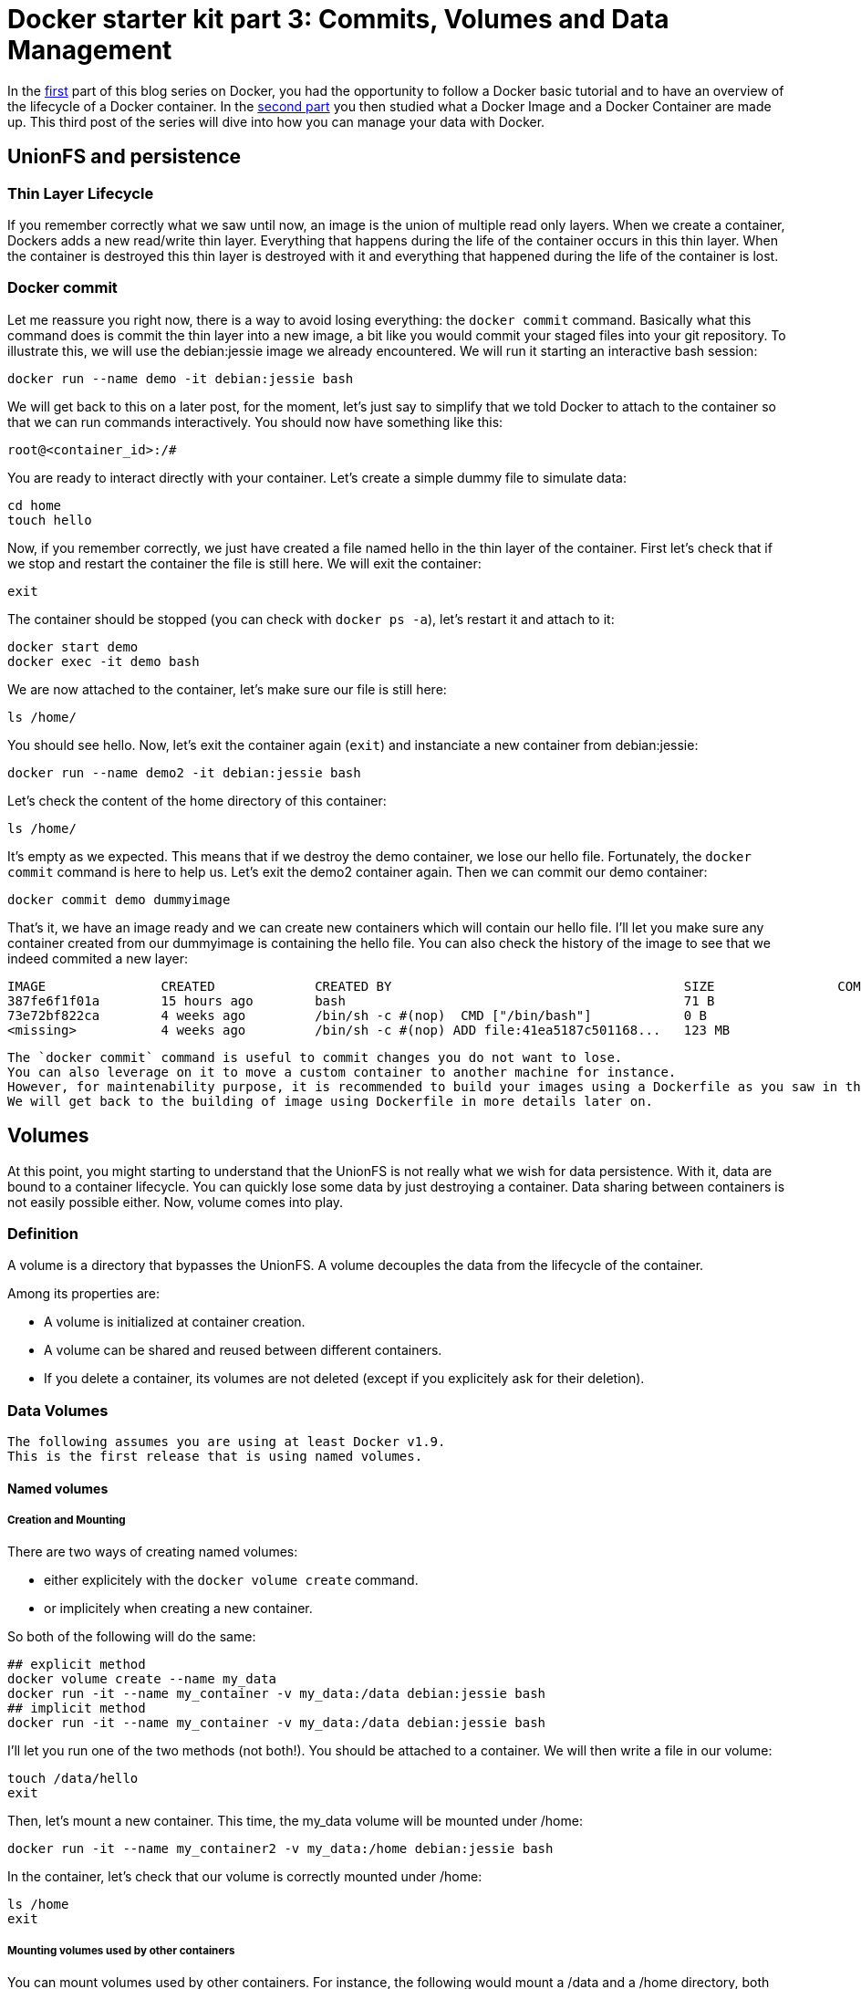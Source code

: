 # Docker starter kit part 3: Commits, Volumes and Data Management

:hp-tags: HowTo, Docker
:hp-image: http://github.com/PierreBtz/pierrebtz.github.io/raw/master/images/docker.png

In the https://pierrebtz.github.io/2016/11/27/Docker-starter-kit-part-1-Getting-Started-Containers-lifecycle.html[first] part of this blog series on Docker, you had the opportunity to follow a Docker basic tutorial and to have an overview of the lifecycle of a Docker container.
In the https://pierrebtz.github.io/2016/12/04/Docker-starter-kit-part-2-Anatomy-of-an-Image-and-a-Container.html[second part] you then studied what a Docker Image and a Docker Container are made up.
This third post of the series will dive into how you can manage your data with Docker.

## UnionFS and persistence
### Thin Layer Lifecycle
If you remember correctly what we saw until now, an image is the union of multiple read only layers.
When we create a container, Dockers adds a new read/write thin layer.
Everything that happens during the life of the container occurs in this thin layer.
When the container is destroyed this thin layer is destroyed with it and everything that happened during the life of the container is lost.

### Docker commit
Let me reassure you right now, there is a way to avoid losing everything: the `docker commit` command.
Basically what this command does is commit the thin layer into a new image, a bit like you would commit your staged files into your git repository.
To illustrate this, we will use the debian:jessie image we already encountered.
We will run it starting an interactive bash session:

[source,bash]
----
docker run --name demo -it debian:jessie bash
----

We will get back to this on a later post, for the moment, let's just say to simplify that we told Docker to attach to the container so that we can run commands interactively.
You should now have something like this:

[source]
----
root@<container_id>:/#
----

You are ready to interact directly with your container.
Let's create a simple dummy file to simulate data:

[source,bash]
----
cd home
touch hello
----

Now, if you remember correctly, we just have created a file named hello in the thin layer of the container.
First let's check that if we stop and restart the container the file is still here.
We will exit the container:

[source,bash]
----
exit
----

The container should be stopped (you can check with `docker ps -a`), let's restart it and attach to it:

[source,bash]
----
docker start demo
docker exec -it demo bash
----

We are now attached to the container, let's make sure our file is still here:

[source,bash]
----
ls /home/
----

You should see hello.
Now, let's exit the container again (`exit`) and instanciate a new container from debian:jessie:

[source,bash]
----
docker run --name demo2 -it debian:jessie bash
----

Let's check the content of the home directory of this container:

[source,bash]
----
ls /home/
----

It's empty as we expected.
This means that if we destroy the demo container, we lose our hello file.
Fortunately, the `docker commit` command is here to help us.
Let's exit the demo2 container again.
Then we can commit our demo container:

[source,bash]
----
docker commit demo dummyimage
----

That's it, we have an image ready and we can create new containers which will contain our hello file.
I'll let you make sure any container created from our dummyimage is containing the hello file.
You can also check the history of the image to see that we indeed commited a new layer:

[source]
----
IMAGE               CREATED             CREATED BY                                      SIZE                COMMENT
387fe6f1f01a        15 hours ago        bash                                            71 B
73e72bf822ca        4 weeks ago         /bin/sh -c #(nop)  CMD ["/bin/bash"]            0 B
<missing>           4 weeks ago         /bin/sh -c #(nop) ADD file:41ea5187c501168...   123 MB
----

[IMPORTANT]
----
The `docker commit` command is useful to commit changes you do not want to lose.
You can also leverage on it to move a custom container to another machine for instance.
However, for maintenability purpose, it is recommended to build your images using a Dockerfile as you saw in the first part of this series.
We will get back to the building of image using Dockerfile in more details later on.
----

## Volumes
At this point, you might starting to understand that the UnionFS is not really what we wish for data persistence.
With it, data are bound to a container lifecycle.
You can quickly lose some data by just destroying a container.
Data sharing between containers is not easily possible either.
Now, volume comes into play.

### Definition
A volume is a directory that bypasses the UnionFS.
A volume decouples the data from the lifecycle of the container.

Among its properties are:

* A volume is initialized at container creation.
* A volume can be shared and reused between different containers.
* If you delete a container, its volumes are not deleted (except if you explicitely ask for their deletion).

### Data Volumes

[IMPORTANT]
----
The following assumes you are using at least Docker v1.9.
This is the first release that is using named volumes.
----

#### Named volumes
##### Creation and Mounting
There are two ways of creating named volumes:

* either explicitely with the `docker volume create` command.
* or implicitely when creating a new container.

So both of the following will do the same:

[source,bash]
----
## explicit method
docker volume create --name my_data
docker run -it --name my_container -v my_data:/data debian:jessie bash
## implicit method
docker run -it --name my_container -v my_data:/data debian:jessie bash
----

I'll let you run one of the two methods (not both!).
You should be attached to a container.
We will then write a file in our volume:

[source,bash]
----
touch /data/hello
exit
----

Then, let's mount a new container.
This time, the my_data volume will be mounted under /home:

[source,bash]
----
docker run -it --name my_container2 -v my_data:/home debian:jessie bash
----

In the container, let's check that our volume is correctly mounted under /home:

[source,bash]
----
ls /home
exit
----

##### Mounting volumes used by other containers

You can mount volumes used by other containers.
For instance, the following would mount a /data and a /home directory, both pointing to the my_data volume:

[source,bash]
----
docker run -it --name my_container3 --volumes-from my_container --volumes-from my_container2 debian:jessie bash
----

In the container, we can check that both /data and /home contain the hello file:
[source,bash]
----
ls /home
ls /data
exit
----

[IMPORTANT]
----
Be careful with what you do when manipulating volumes.
It may be not a good idea to mount the same volume on two different mount points in the same container!
Same thing with concurrent modifications: if you are mounting the same volume in different containers, you most probably want to check for concurrent modifications.
----

##### Mounting on an existing directory
If a container contains data in the mount point, then this data is copied onto the new volume.

##### Find the volume(s) used by a container
You can use the `docker inspect --format "{{ .Mounts }}"` command to locate the volume(s) used by a container.
Running this command on my_container3, we have:

[source]
----
[{ my_data /var/lib/docker/volumes/my_data/_data /data local  true } 
 { my_data /var/lib/docker/volumes/my_data/_data /home local  true }
]
----

##### Removing a volume
One thing important to know, is that removing a container won't remove its volumes (even if they are not used by any other container).
This is coherent with the fact that volumes should lived independently from containers.
So if we do the following:

[source,bash]
----
docker rm my_container
docker rm my_container2
docker rm my_container3
docker volume ls | grep my_data
----

We see that we still have a our my_data volume.
To finally delete the volume:

[source,bash]
----
docker volume rm my_data
----

##### Read only mode
Until now, we did not specify any option when mounting our volume.
It was mounted as read/write.
We could chose to mount it in read only mode:

[source,bash]
----
docker run -it --name my_container -v my_data:/data:ro debian:jessie bash
----

In the container:

[source,bash]
----
root@325a440f674b:/# touch /data/hello
touch: cannot touch '/data/hello': Read-only file system
----

#### Host directory mounting
##### Declare the mount
Docker also allows to mount a directory of your host.
You can mount a host directory by specifying a *full path*.
Create a file called hello, containing the string hello world on your host.
Then issue:

[source,bash]
----
docker run -it --name host_mounting -v $PWD:/data debian:jessie bash
----

[IMPORTANT]
----
Carreful, if you are running under Windows or OsX, you need to let Docker access the shared directory by going into Docker options under the Shared Drives category.
Under Windows, you'll also need to specify the path manually as the PWD variable does not exist.
----

Once you booted up your container, we will install vim and then open the hello file:

[source,bash]
----
apt-get update && apt-get install vim -y
cd /data
vim hello
----

You should see the hello world string.
Now edit the file and add something to it.
For those not familiar with vim, you want to type `i` to enter edition mode, then type something, then type `esc` and finally `:wq`.
Now, open the file on a text editor in your host to see the changes.

##### Read only mode
It works like volumes, check the previous section.

##### Find the volume(s) used by a container
It works like volumes, check the previous section.

##### Mounting on an existing directory
If a container contains data in the mount point, then this data is kept, and the host directory content overlays the data in the container mount point.

##### Mounting a file
Host mount also works with files. The previous example could have been writen:
[source,bash]
----
docker run -it --name host_mounting -v $PWD/hello:/data/hello debian:jessie bash
----

#### About Data Containers

I made a choice to present you only named volumes and to avoid data containers.
Here is why: when you use data container, Docker really creates unnamed containers behind your back.
If you destroy your data container, the volume it was using become dangling and its management is not easy.

Here is an example that will show you a bit the usage of data containers and the limitation I was mentionning.

We will first run interactively a container with an unnamed volume:

[source,bash]
----
docker run -it --name unnamed_volume -v /data debian:jessie bash
----

And in the container:
[source,bash]
----
touch /data/hello
exit
----

Let's inspect the container for mounted volumes:
[source,bash]
----
docker inspect --format "{{ .Mounts }}" unnamed_volume
----

You end up with:
[source]
----
[{volume 6faa8a43f80bb550b11aa8f3f6093273782fbf5a5674fd5067ba7c7c27942314 /var/lib/docker/volumes/6faa8a43f80bb550b11aa8f3f6093273782fbf5a5674fd5067ba7c7c27942314/_data /data local  true }]
----

So you really have a volume stored.
Now, usually, what you would do to be able to reuse this data container from another container is to use the `--volumes-from` command:

[source,bash]
----
docker run -it --name unnamed_volume2 --volumes-from unnamed_volume debian:jessie bash
----

Here unnamed_volume2 shares the same unnamed volume with unnamed_volume.
This volume is mounted under /data.
Let's check this:

[source,bash]
----
ls /data
exit
----

You should see our dummy hello file.
So far so good.
Why do I prefer avoiding this technic might you ask.
Well, let's now delete both our containers after having taken care of remembering our unnamed volume id:

[source,bash]
----
docker inspect --format "{{ .Mounts }}" unnamed_volume
docker rm unnamed_volume
docker rm unnamed_volume2
----
And let's look for our unnamed volume:
[source,bash]
----
docker volume ls | grep <volume_id>
----

It's still there!
Of course, you could still mount it by its id, to check what it contains, but it's far from perfect from a maintenance point of view.

[IMPORTANT]
----
You could also have issued a `docker rm -v` command to delete any anonymous volumes.
----

I'm not saying that unnamed volumes and data containers might not be useful sometimes, but most of the case you will probably end up using named containers.
So, unless you are stuck with a pre 1.9 version of Docker, I strongly suggest you consider named volumes first.
In any case, you might want to review the https://docs.docker.com/engine/tutorials/dockervolumes/[Manage data in containers] page of the official documentation.

That's it for this post, next one will show you how you could back up and restore your data, how you can extend volumes with drivers, and  a practical usage of the mounting of a host directory.
